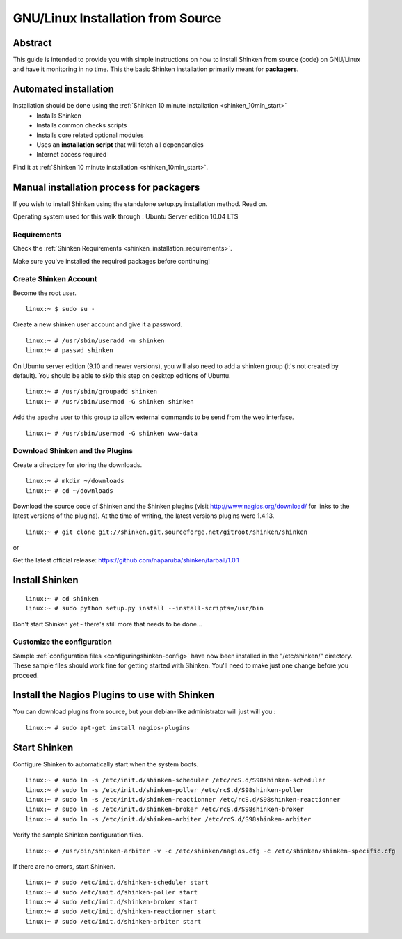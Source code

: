 .. _gettingstarted-quickstart-gnulinux:





===================================
GNU/Linux Installation from Source 
===================================




Abstract 
~~~~~~~~~

This guide is intended to provide you with simple instructions on how to install Shinken from source (code) on GNU/Linux and have it monitoring in no time. This the basic Shinken installation primarily meant for **packagers**.




Automated installation 
~~~~~~~~~~~~~~~~~~~~~~~


Installation should be done using the :ref:`Shinken 10 minute installation <shinken_10min_start>`
  * Installs Shinken
  * Installs common checks scripts
  * Installs core related optional modules
  * Uses an **installation script** that will fetch all dependancies
  * Internet access required

Find it at :ref:`Shinken 10 minute installation <shinken_10min_start>`.




Manual installation process for packagers
~~~~~~~~~~~~~~~~~~~~~~~~~~~~~~~~~~~~~~~~~


If you wish to install Shinken using the standalone setup.py installation method. Read on.

Operating system used for this walk through : Ubuntu Server edition 10.04 LTS




Requirements 
*************


Check the :ref:`Shinken Requirements <shinken_installation_requirements>`.

Make sure you've installed the required packages before continuing!




Create Shinken Account 
***********************


Become the root user.

::

  linux:~ $ sudo su -
  
Create a new shinken user account and give it a password.

::

  linux:~ # /usr/sbin/useradd -m shinken
  linux:~ # passwd shinken
  
On Ubuntu server edition (9.10 and newer versions), you will also need to add a shinken group (it's not created by default). You should be able to skip this step on desktop editions of Ubuntu.

::

  linux:~ # /usr/sbin/groupadd shinken
  linux:~ # /usr/sbin/usermod -G shinken shinken
  
Add the apache user to this group to allow external commands to be send from the web interface.

::

  linux:~ # /usr/sbin/usermod -G shinken www-data
  


Download Shinken and the Plugins 
*********************************


Create a directory for storing the downloads.

::

  linux:~ # mkdir ~/downloads
  linux:~ # cd ~/downloads
  
Download the source code of Shinken and the Shinken plugins (visit http://www.nagios.org/download/ for links to the latest versions of the plugins). At the time of writing, the latest versions plugins were 1.4.13. 

::

  linux:~ # git clone git://shinken.git.sourceforge.net/gitroot/shinken/shinken
  
or
  
Get the latest official release: https://github.com/naparuba/shinken/tarball/1.0.1
  


Install Shinken 
~~~~~~~~~~~~~~~~


::

  linux:~ # cd shinken
  linux:~ # sudo python setup.py install --install-scripts=/usr/bin
  
Don't start Shinken yet - there's still more that needs to be done...



Customize the configuration 
****************************


Sample :ref:`configuration files <configuringshinken-config>` have now been installed in the "/etc/shinken/" directory. These sample files should work fine for getting started with Shinken. You'll need to make just one change before you proceed.



Install the Nagios Plugins to use with Shinken 
~~~~~~~~~~~~~~~~~~~~~~~~~~~~~~~~~~~~~~~~~~~~~~~


You can download plugins from source, but your debian-like administrator will just will you :

::

  linux:~ # sudo apt-get install nagios-plugins
  


Start Shinken 
~~~~~~~~~~~~~~


Configure Shinken to automatically start when the system boots.

::

  linux:~ # sudo ln -s /etc/init.d/shinken-scheduler /etc/rcS.d/S98shinken-scheduler
  linux:~ # sudo ln -s /etc/init.d/shinken-poller /etc/rcS.d/S98shinken-poller
  linux:~ # sudo ln -s /etc/init.d/shinken-reactionner /etc/rcS.d/S98shinken-reactionner
  linux:~ # sudo ln -s /etc/init.d/shinken-broker /etc/rcS.d/S98shinken-broker
  linux:~ # sudo ln -s /etc/init.d/shinken-arbiter /etc/rcS.d/S98shinken-arbiter
  
Verify the sample Shinken configuration files.

::

  linux:~ # /usr/bin/shinken-arbiter -v -c /etc/shinken/nagios.cfg -c /etc/shinken/shinken-specific.cfg
  
If there are no errors, start Shinken.

::

  linux:~ # sudo /etc/init.d/shinken-scheduler start
  linux:~ # sudo /etc/init.d/shinken-poller start
  linux:~ # sudo /etc/init.d/shinken-broker start
  linux:~ # sudo /etc/init.d/shinken-reactionner start
  linux:~ # sudo /etc/init.d/shinken-arbiter start



